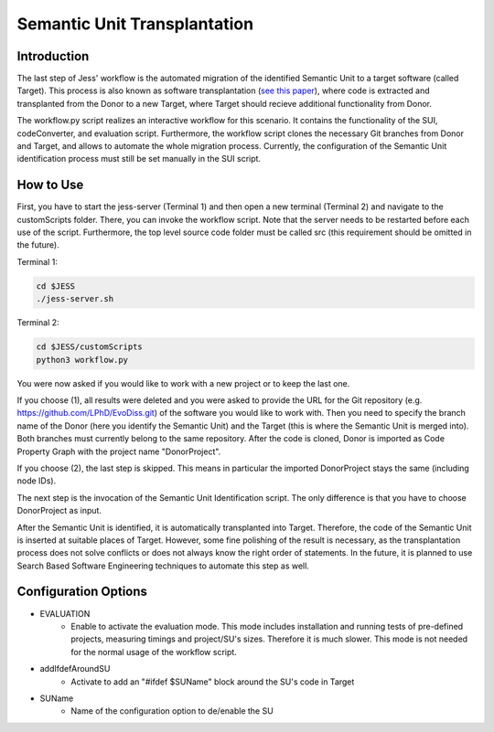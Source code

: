 Semantic Unit Transplantation
=============

Introduction
-------------------------------------

The last step of Jess' workflow is the automated migration of the identified Semantic Unit to a target software (called Target). 
This process is also known as software transplantation (`see this paper <http://crest.cs.ucl.ac.uk/autotransplantation/downloads/autotransplantation.pdf>`_), where code is extracted and transplanted from the Donor to a new Target, 
where Target should recieve additional functionality from Donor.

The workflow.py script realizes an interactive workflow for this scenario.
It contains the functionality of the SUI, codeConverter, and evaluation script.
Furthermore, the workflow script clones the necessary Git branches from Donor and Target, and allows to automate the whole migration process.
Currently, the configuration of the Semantic Unit identification process must still be set manually in the SUI script.



How to Use
--------------

First, you have to start the jess-server (Terminal 1) and then open a new terminal (Terminal 2) and navigate to the customScripts folder. There, you can invoke the workflow script.
Note that the server needs to be restarted before each use of the script. Furthermore, the top level source code folder must be called src (this requirement should be omitted in the future).

Terminal 1:

.. code-block:: none

    cd $JESS
    ./jess-server.sh


Terminal 2:

.. code-block:: none

    cd $JESS/customScripts
    python3 workflow.py

You were now asked if you would like to work with a new project or to keep the last one. 

If you choose (1), all results were deleted and you were asked to provide the URL for the Git repository (e.g. https://github.com/LPhD/EvoDiss.git) of the software you would like to work with.
Then you need to specify the branch name of the Donor (here you identify the Semantic Unit) and the Target (this is where the Semantic Unit is merged into). Both branches must currently belong to the same repository.
After the code is cloned, Donor is imported as Code Property Graph with the project name "DonorProject".

If you choose (2), the last step is skipped. This means in particular the imported DonorProject stays the same (including node IDs).

The next step is the invocation of the Semantic Unit Identification script. The only difference is that you have to choose DonorProject as input.

After the Semantic Unit is identified, it is automatically transplanted into Target. Therefore, the code of the Semantic Unit is inserted at suitable places of Target. 
However, some fine polishing of the result is necessary, as the transplantation process does not solve conflicts or does not always know the right order of statements. 
In the future, it is planned to use Search Based Software Engineering techniques to automate this step as well.


Configuration Options
--------------


- EVALUATION 
    - Enable to activate the evaluation mode. This mode includes installation and running tests of pre-defined projects, measuring timings and project/SU's sizes. Therefore it is much slower. This mode is not needed for the normal usage of the workflow script.

- addIfdefAroundSU 
    - Activate to add an "#ifdef $SUName" block around the SU's code in Target
    
- SUName 
    - Name of the configuration option to de/enable the SU
